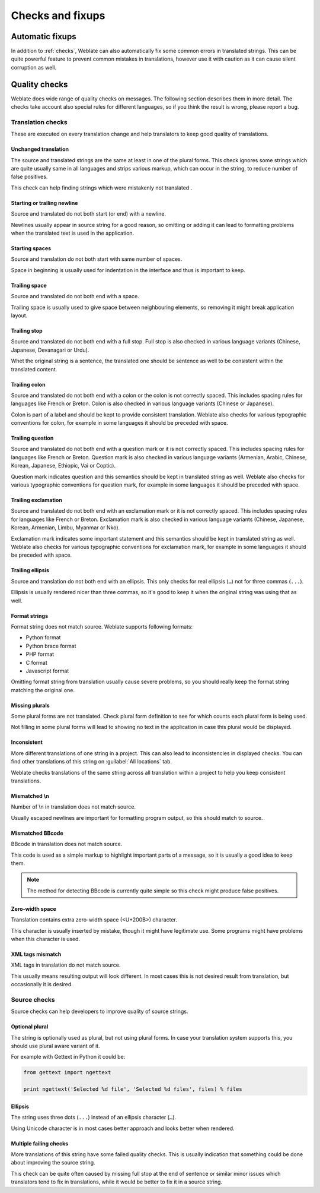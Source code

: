 Checks and fixups
=================

.. _autofix:

Automatic fixups
----------------

In addition to :ref:`checks`, Weblate can also automatically fix some common
errors in translated strings. This can be quite powerful feature to prevent
common mistakes in translations, however use it with caution as it can cause
silent corruption as well.

.. seealso:: :setting:`AUTOFIX_LIST`

.. _checks:

Quality checks
--------------

Weblate does wide range of quality checks on messages. The following section
describes them in more detail. The checks take account also special rules for
different languages, so if you think the result is wrong, please report a bug.

.. seealso:: :setting:`CHECK_LIST`, :ref:`custom-checks`

Translation checks
++++++++++++++++++

These are executed on every translation change and help translators to keep
good quality of translations.

.. _check-same:

Unchanged translation
~~~~~~~~~~~~~~~~~~~~~

The source and translated strings are the same at least in one of the plural forms.
This check ignores some strings which are quite usually same in all languages
and strips various markup, which can occur in the string, to reduce number of
false positives.

This check can help finding strings which were mistakenly not translated .

.. _check-begin-newline:
.. _check-end-newline:

Starting or trailing newline
~~~~~~~~~~~~~~~~~~~~~~~~~~~~

Source and translated do not both start (or end) with a newline.

Newlines usually appear in source string for a good reason, so omitting or
adding it can lead to formatting problems when the translated text is used in
the application.

.. _check-begin-space:

Starting spaces
~~~~~~~~~~~~~~~

Source and translation do not both start with same number of spaces. 

Space in beginning is usually used for indentation in the interface and thus
is important to keep.

.. _check-end-space:

Trailing space
~~~~~~~~~~~~~~

Source and translated do not both end with a space.

Trailing space is usually used to give space between neighbouring elements, so
removing it might break application layout.

.. _check-end-stop:

Trailing stop
~~~~~~~~~~~~~

Source and translated do not both end with a full stop. Full stop is also
checked in various language variants (Chinese, Japanese, Devanagari or Urdu).

Whet the original string is a sentence, the translated one should be sentence
as well to be consistent within the translated content.

.. _check-end-colon:

Trailing colon
~~~~~~~~~~~~~~

Source and translated do not both end with a colon or the colon is not
correctly spaced. This includes spacing rules for languages like French or
Breton. Colon is also checked in various language variants (Chinese or
Japanese).

Colon is part of a label and should be kept to provide consistent translation.
Weblate also checks for various typographic conventions for colon, for example
in some languages it should be preceded with space.

.. _check-end-question:

Trailing question
~~~~~~~~~~~~~~~~~

Source and translated do not both end with a question mark or it is not
correctly spaced. This includes spacing rules for languages like French or
Breton. Question mark is also checked in various language variants (Armenian,
Arabic, Chinese, Korean, Japanese, Ethiopic, Vai or Coptic).

Question mark indicates question and this semantics should be kept in
translated string as well. Weblate also checks for various typographic
conventions for question mark, for example in some languages it should be
preceded with space.

.. _check-end-exclamation:

Trailing exclamation
~~~~~~~~~~~~~~~~~~~~

Source and translated do not both end with an exclamation mark or it is not
correctly spaced. This includes spacing rules for languages like French or
Breton.  Exclamation mark is also checked in various language variants
(Chinese, Japanese, Korean, Armenian, Limbu, Myanmar or Nko).

Exclamation mark indicates some important statement and this semantics should
be kept in translated string as well. Weblate also checks for various
typographic conventions for exclamation mark, for example in some languages it
should be preceded with space.

.. _check-end-ellipsis:

Trailing ellipsis
~~~~~~~~~~~~~~~~~

Source and translation do not both end with an ellipsis. This only checks for
real ellipsis (``…``) not for three commas (``...``).

Ellipsis is usually rendered nicer than three commas, so it's good to keep it
when the original string was using that as well.

.. seealso:: https://en.wikipedia.org/wiki/Ellipsis

.. _check-python-format:
.. _check-python-brace-format:
.. _check-php-format:
.. _check-c-format:
.. _check-javascript-format:

Format strings
~~~~~~~~~~~~~~

Format string does not match source. Weblate supports following formats:

* Python format
* Python brace format
* PHP format
* C format
* Javascript format

Omitting format string from translation usually cause severe problems, so you
should really keep the format string matching the original one.

.. seealso::
    `Python string formatting <https://docs.python.org/2.7/library/stdtypes.html#string-formatting>`_,
    `Python brace format <https://docs.python.org/3.3/library/string.html#string-formatting>`_,
    `PHP format strings <https://php.net/manual/en/function.sprintf.php>`_,
    `C printf format <https://en.wikipedia.org/wiki/Printf_format_string>`_

.. _check-plurals:

Missing plurals
~~~~~~~~~~~~~~~

Some plural forms are not translated. Check plural form definition to see for
which counts each plural form is being used.

Not filling in some plural forms will lead to showing no text in the
application in case this plural would be displayed.

.. _check-inconsistent:

Inconsistent
~~~~~~~~~~~~

More different translations of one string in a project. This can also lead to
inconsistencies in displayed checks. You can find other translations of this
string on :guilabel:`All locations` tab.

Weblate checks translations of the same string across all translation within a
project to help you keep consistent translations.

.. _check-escaped-newline:

Mismatched \\n
~~~~~~~~~~~~~~

Number of \\n in translation does not match source. 

Usually escaped newlines are important for formatting program output, so this
should match to source.
    
.. _check-bbcode:

Mismatched BBcode
~~~~~~~~~~~~~~~~~

BBcode in translation does not match source. 

This code is used as a simple markup to highlight important parts of a
message, so it is usually a good idea to keep them.

.. note::
   
    The method for detecting BBcode is currently quite simple so this check
    might produce false positives.

.. _check-zero-width-space:

Zero-width space
~~~~~~~~~~~~~~~~

Translation contains extra zero-width space (<U+200B>) character. 

This character is usually inserted by mistake, though it might have legitimate
use. Some programs might have problems when this character is used.

.. seealso:: https://en.wikipedia.org/wiki/Zero-width_space

.. _check-xml-tags:

XML tags mismatch
~~~~~~~~~~~~~~~~~

XML tags in translation do not match source. 

This usually means resulting output will look different. In most cases this is
not desired result from translation, but occasionally it is desired.

Source checks
+++++++++++++

Source checks can help developers to improve quality of source strings.

.. _check-optional-plural:

Optional plural
~~~~~~~~~~~~~~~

The string is optionally used as plural, but not using plural forms. In case
your translation system supports this, you should use plural aware variant of
it.

For example with Gettext in Python it could be:

.. code-block:: python

    from gettext import ngettext

    print ngettext('Selected %d file', 'Selected %d files', files) % files

.. _check-ellipsis:

Ellipsis
~~~~~~~~

The string uses three dots (``...``) instead of an ellipsis character (``…``). 

Using Unicode character is in most cases better approach and looks better when
rendered.

.. seealso:: https://en.wikipedia.org/wiki/Ellipsis

.. _check-multiple-failures:

Multiple failing checks
~~~~~~~~~~~~~~~~~~~~~~~

More translations of this string have some failed quality checks. This is
usually indication that something could be done about improving the source
string. 

This check can be quite often caused by missing full stop at the end of
sentence or similar minor issues which translators tend to fix in
translations, while it would be better to fix it in a source string.
